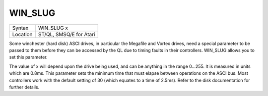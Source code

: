 ..  _win-slug:

WIN\_SLUG
=========

+----------+-------------------------------------------------------------------+
| Syntax   |  WIN\_SLUG x                                                      |
+----------+-------------------------------------------------------------------+
| Location |  ST/QL, SMSQ/E for Atari                                          |
+----------+-------------------------------------------------------------------+

Some winchester (hard disk) ASCI drives, in particular the Megafile and
Vortex drives, need a special parameter to be passed to them before they
can be accessed by the QL due to timing faults in their controllers.
WIN\_SLUG allows you to set this parameter.

The value of x will depend
upon the drive being used, and can be anything in the range 0...255. It
is measured in units which are 0.8ms. This parameter sets the minimum
time that must elapse between operations on the ASCI bus. Most
controllers work with the default setting of 30 (which equates to a time
of 2.5ms). Refer to the disk documentation for further details.

